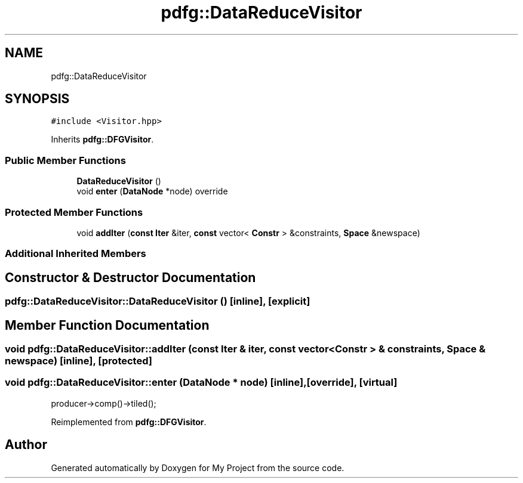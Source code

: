 .TH "pdfg::DataReduceVisitor" 3 "Sun Jul 12 2020" "My Project" \" -*- nroff -*-
.ad l
.nh
.SH NAME
pdfg::DataReduceVisitor
.SH SYNOPSIS
.br
.PP
.PP
\fC#include <Visitor\&.hpp>\fP
.PP
Inherits \fBpdfg::DFGVisitor\fP\&.
.SS "Public Member Functions"

.in +1c
.ti -1c
.RI "\fBDataReduceVisitor\fP ()"
.br
.ti -1c
.RI "void \fBenter\fP (\fBDataNode\fP *node) override"
.br
.in -1c
.SS "Protected Member Functions"

.in +1c
.ti -1c
.RI "void \fBaddIter\fP (\fBconst\fP \fBIter\fP &iter, \fBconst\fP vector< \fBConstr\fP > &constraints, \fBSpace\fP &newspace)"
.br
.in -1c
.SS "Additional Inherited Members"
.SH "Constructor & Destructor Documentation"
.PP 
.SS "pdfg::DataReduceVisitor::DataReduceVisitor ()\fC [inline]\fP, \fC [explicit]\fP"

.SH "Member Function Documentation"
.PP 
.SS "void pdfg::DataReduceVisitor::addIter (\fBconst\fP \fBIter\fP & iter, \fBconst\fP vector< \fBConstr\fP > & constraints, \fBSpace\fP & newspace)\fC [inline]\fP, \fC [protected]\fP"

.SS "void pdfg::DataReduceVisitor::enter (\fBDataNode\fP * node)\fC [inline]\fP, \fC [override]\fP, \fC [virtual]\fP"
producer->comp()->tiled();
.PP
Reimplemented from \fBpdfg::DFGVisitor\fP\&.

.SH "Author"
.PP 
Generated automatically by Doxygen for My Project from the source code\&.
